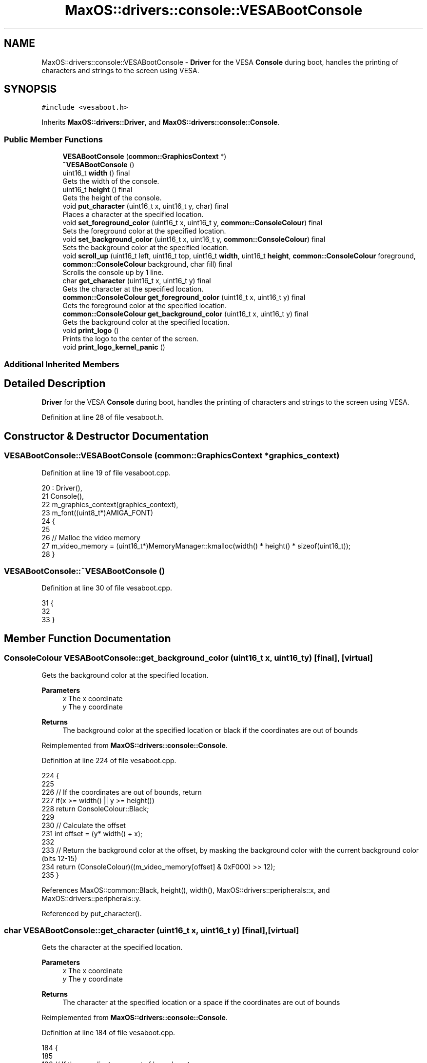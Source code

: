 .TH "MaxOS::drivers::console::VESABootConsole" 3 "Sat Mar 29 2025" "Version 0.1" "Max OS" \" -*- nroff -*-
.ad l
.nh
.SH NAME
MaxOS::drivers::console::VESABootConsole \- \fBDriver\fP for the VESA \fBConsole\fP during boot, handles the printing of characters and strings to the screen using VESA\&.  

.SH SYNOPSIS
.br
.PP
.PP
\fC#include <vesaboot\&.h>\fP
.PP
Inherits \fBMaxOS::drivers::Driver\fP, and \fBMaxOS::drivers::console::Console\fP\&.
.SS "Public Member Functions"

.in +1c
.ti -1c
.RI "\fBVESABootConsole\fP (\fBcommon::GraphicsContext\fP *)"
.br
.ti -1c
.RI "\fB~VESABootConsole\fP ()"
.br
.ti -1c
.RI "uint16_t \fBwidth\fP () final"
.br
.RI "Gets the width of the console\&. "
.ti -1c
.RI "uint16_t \fBheight\fP () final"
.br
.RI "Gets the height of the console\&. "
.ti -1c
.RI "void \fBput_character\fP (uint16_t x, uint16_t y, char) final"
.br
.RI "Places a character at the specified location\&. "
.ti -1c
.RI "void \fBset_foreground_color\fP (uint16_t x, uint16_t y, \fBcommon::ConsoleColour\fP) final"
.br
.RI "Sets the foreground color at the specified location\&. "
.ti -1c
.RI "void \fBset_background_color\fP (uint16_t x, uint16_t y, \fBcommon::ConsoleColour\fP) final"
.br
.RI "Sets the background color at the specified location\&. "
.ti -1c
.RI "void \fBscroll_up\fP (uint16_t left, uint16_t top, uint16_t \fBwidth\fP, uint16_t \fBheight\fP, \fBcommon::ConsoleColour\fP foreground, \fBcommon::ConsoleColour\fP background, char fill) final"
.br
.RI "Scrolls the console up by 1 line\&. "
.ti -1c
.RI "char \fBget_character\fP (uint16_t x, uint16_t y) final"
.br
.RI "Gets the character at the specified location\&. "
.ti -1c
.RI "\fBcommon::ConsoleColour\fP \fBget_foreground_color\fP (uint16_t x, uint16_t y) final"
.br
.RI "Gets the foreground color at the specified location\&. "
.ti -1c
.RI "\fBcommon::ConsoleColour\fP \fBget_background_color\fP (uint16_t x, uint16_t y) final"
.br
.RI "Gets the background color at the specified location\&. "
.ti -1c
.RI "void \fBprint_logo\fP ()"
.br
.RI "Prints the logo to the center of the screen\&. "
.ti -1c
.RI "void \fBprint_logo_kernel_panic\fP ()"
.br
.in -1c
.SS "Additional Inherited Members"
.SH "Detailed Description"
.PP 
\fBDriver\fP for the VESA \fBConsole\fP during boot, handles the printing of characters and strings to the screen using VESA\&. 
.PP
Definition at line 28 of file vesaboot\&.h\&.
.SH "Constructor & Destructor Documentation"
.PP 
.SS "VESABootConsole::VESABootConsole (\fBcommon::GraphicsContext\fP * graphics_context)"

.PP
Definition at line 19 of file vesaboot\&.cpp\&.
.PP
.nf
20 : Driver(),
21   Console(),
22   m_graphics_context(graphics_context),
23   m_font((uint8_t*)AMIGA_FONT)
24 {
25 
26     // Malloc the video memory
27     m_video_memory = (uint16_t*)MemoryManager::kmalloc(width() * height() * sizeof(uint16_t));
28 }
.fi
.SS "VESABootConsole::~VESABootConsole ()"

.PP
Definition at line 30 of file vesaboot\&.cpp\&.
.PP
.nf
31 {
32 
33 }
.fi
.SH "Member Function Documentation"
.PP 
.SS "\fBConsoleColour\fP VESABootConsole::get_background_color (uint16_t x, uint16_t y)\fC [final]\fP, \fC [virtual]\fP"

.PP
Gets the background color at the specified location\&. 
.PP
\fBParameters\fP
.RS 4
\fIx\fP The x coordinate 
.br
\fIy\fP The y coordinate
.RE
.PP
\fBReturns\fP
.RS 4
The background color at the specified location or black if the coordinates are out of bounds 
.RE
.PP

.PP
Reimplemented from \fBMaxOS::drivers::console::Console\fP\&.
.PP
Definition at line 224 of file vesaboot\&.cpp\&.
.PP
.nf
224                                                                           {
225 
226     // If the coordinates are out of bounds, return
227     if(x >= width() || y >= height())
228         return ConsoleColour::Black;
229 
230     // Calculate the offset
231     int offset = (y* width() + x);
232 
233     // Return the background color at the offset, by masking the background color with the current background color (bits 12-15)
234     return (ConsoleColour)((m_video_memory[offset] & 0xF000) >> 12);
235 }
.fi
.PP
References MaxOS::common::Black, height(), width(), MaxOS::drivers::peripherals::x, and MaxOS::drivers::peripherals::y\&.
.PP
Referenced by put_character()\&.
.SS "char VESABootConsole::get_character (uint16_t x, uint16_t y)\fC [final]\fP, \fC [virtual]\fP"

.PP
Gets the character at the specified location\&. 
.PP
\fBParameters\fP
.RS 4
\fIx\fP The x coordinate 
.br
\fIy\fP The y coordinate 
.RE
.PP
\fBReturns\fP
.RS 4
The character at the specified location or a space if the coordinates are out of bounds 
.RE
.PP

.PP
Reimplemented from \fBMaxOS::drivers::console::Console\fP\&.
.PP
Definition at line 184 of file vesaboot\&.cpp\&.
.PP
.nf
184                                                           {
185 
186     // If the coordinates are out of bounds, return
187     if(x >= width() || y >= height())
188         return ' ';
189 
190     // Calculate the offset
191     int offset = (y* width() + x);
192 
193     // Return the character at the offset, by masking the character with the current character (last 8 bits)
194     return (char)(m_video_memory[offset] & 0x00FF);
195 }
.fi
.PP
References height(), width(), MaxOS::drivers::peripherals::x, and MaxOS::drivers::peripherals::y\&.
.SS "\fBConsoleColour\fP VESABootConsole::get_foreground_color (uint16_t x, uint16_t y)\fC [final]\fP, \fC [virtual]\fP"

.PP
Gets the foreground color at the specified location\&. 
.PP
\fBParameters\fP
.RS 4
\fIx\fP The x coordinate 
.br
\fIy\fP The y coordinate 
.RE
.PP
\fBReturns\fP
.RS 4
The foreground color at the specified location or white if the coordinates are out of bounds 
.RE
.PP

.PP
Reimplemented from \fBMaxOS::drivers::console::Console\fP\&.
.PP
Definition at line 204 of file vesaboot\&.cpp\&.
.PP
.nf
204                                                                           {
205 
206     // If the coordinates are out of bounds, return
207     if(x >= width() || y >= height())
208         return ConsoleColour::White;
209 
210     // Calculate the offset
211     int offset = (y* width() + x);
212 
213     // Return the foreground color at the offset, by masking the foreground color with the current foreground color (bits 8-11)
214     return (ConsoleColour)((m_video_memory[offset] & 0x0F00) >> 8);
215 }
.fi
.PP
References height(), MaxOS::common::White, width(), MaxOS::drivers::peripherals::x, and MaxOS::drivers::peripherals::y\&.
.PP
Referenced by put_character()\&.
.SS "uint16_t VESABootConsole::height ()\fC [final]\fP, \fC [virtual]\fP"

.PP
Gets the height of the console\&. 
.PP
\fBReturns\fP
.RS 4
The height of the console in characters 
.RE
.PP

.PP
Reimplemented from \fBMaxOS::drivers::console::Console\fP\&.
.PP
Definition at line 50 of file vesaboot\&.cpp\&.
.PP
.nf
51 {
52     return m_graphics_context->get_height() / CHAR_HEIGHT;      // 8 pixels per character
53 }
.fi
.PP
References CHAR_HEIGHT, and MaxOS::common::GraphicsContext::get_height()\&.
.PP
Referenced by get_background_color(), get_character(), get_foreground_color(), kernelMain(), put_character(), scroll_up(), set_background_color(), and set_foreground_color()\&.
.SS "void VESABootConsole::print_logo ()"

.PP
Prints the logo to the center of the screen\&. 
.PP
Definition at line 240 of file vesaboot\&.cpp\&.
.PP
.nf
240                                  {
241 
242       // Load the logo
243       const char* logo = header_data;
244 
245       // Find the center of the screen
246       uint32_t center_x = m_graphics_context->get_width()/2;
247       uint32_t center_y = m_graphics_context->get_height()/2 + 20;
248 
249       // Draw the logo
250       for (uint32_t logoY = 0; logoY < logo_height; ++logoY) {
251         for (uint32_t logoX = 0; logoX < logo_width; ++logoX) {
252 
253           // Store the pixel in the logo
254           uint8_t pixel[3] = {0};
255 
256           // Get the pixel from the logo
257           LOGO_HEADER_PIXEL(logo, pixel);
258 
259           // Draw the pixel
260           m_graphics_context->put_pixel(center_x - logo_width / 2 + logoX,
261                                         center_y - logo_height / 2 + logoY,
262                                     common::Colour(pixel[0], pixel[1], pixel[2]));
263         }
264       }
265 }
.fi
.PP
Referenced by kernelMain()\&.
.SS "void VESABootConsole::print_logo_kernel_panic ()"

.PP
Definition at line 327 of file vesaboot\&.cpp\&.
.PP
.nf
327                                               {
328 
329   // Load the logo
330   const char* logo = header_data_kp;
331 
332   // Find the bottom right of the screen
333   uint32_t right_x = m_graphics_context->get_width() - kp_width - 10;
334   uint32_t bottom_y = m_graphics_context->get_height() - kp_height - 10;
335 
336   // Draw the logo
337   for (uint32_t logoY = 0; logoY < kp_height; ++logoY) {
338     for (uint32_t logoX = 0; logoX < kp_width; ++logoX) {
339 
340       // Store the pixel in the logo
341       uint8_t pixel[3] = {0};
342 
343       // Get the pixel from the logo
344       LOGO_HEADER_PIXEL(logo, pixel);
345 
346       // Draw the pixel
347       m_graphics_context->put_pixel(right_x + logoX, bottom_y + logoY, common::Colour(pixel[0], pixel[1], pixel[2]));
348     }
349   }
350 
351 }
.fi
.PP
Referenced by put_character()\&.
.SS "void VESABootConsole::put_character (uint16_t x, uint16_t y, char c)\fC [final]\fP, \fC [virtual]\fP"

.PP
Places a character at the specified location\&. 
.PP
\fBParameters\fP
.RS 4
\fIx\fP The x coordinate 
.br
\fIy\fP The y coordinate 
.br
\fIc\fP The character to place 
.RE
.PP

.PP
Reimplemented from \fBMaxOS::drivers::console::Console\fP\&.
.PP
Definition at line 61 of file vesaboot\&.cpp\&.
.PP
.nf
61                                                                   {
62 
63     // If the escaped code is \l and we are panicking, print the kernel panic logo
64     if (c == '\067' && CPU::is_panicking) {
65       print_logo_kernel_panic();
66       return;
67     }
68 
69     // Parse any ansi codes
70     if (c == '\033') {
71 
72       // Store the character
73       ansi_code_length = 0;
74       ansi_code[ansi_code_length++] = c;
75 
76       // Do not draw the escape character
77       return;
78 
79     } else if (ansi_code_length < 8) {
80 
81       // Add the character to the ANSI code
82       ansi_code[ansi_code_length++] = c;
83 
84       // If the ANSI code is complete
85       if (c == 'm') {
86         ansi_code[ansi_code_length] = '\0';
87         ansi_code_length = -1;
88 
89         if(strcmp("\033[0m", ansi_code)) {
90           m_foreground_color = ConsoleColour::Unititialised;
91           m_background_color = ConsoleColour::Unititialised;
92           return;
93         }
94 
95         // Get the colour from the ANSI code
96         Colour* colour = new Colour(ansi_code);
97 
98         // Set the colour
99         bool foreground = ansi_code[4] == '3';
100         if (foreground)
101           m_foreground_color = colour->to_console_colour();
102         else
103           m_background_color = colour->to_console_colour();
104 
105         // Delete the colour
106         delete colour;
107 
108       }
109 
110       // Do not draw the escape character
111       return;
112     }
113 
114     // If the coordinates are out of bounds, return
115     if(x >= width() || y >= height())
116         return;
117 
118     // Calculate the offset
119     int offset = (y* width() + x);
120 
121     // Set the character at the offset, by masking the character with the current character (last 8 bits)
122     m_video_memory[offset] = (m_video_memory[offset] & 0xFF00) | (uint16_t)c;
123 
124     // Convert the char into a string
125     char s[] = " ";
126     s[0] = c;
127 
128     Colour foreground = m_foreground_color == ConsoleColour::Unititialised ? get_foreground_color(x, y) : Colour(m_foreground_color);
129     Colour background = m_background_color == ConsoleColour::Unititialised ? get_background_color(x, y) : Colour(m_background_color);
130 
131     // Use the m_font to draw the character
132     m_font\&.draw_text(x * 8, y * CHAR_HEIGHT, foreground, background, m_graphics_context, s);
133 
134 }
.fi
.PP
References MaxOS::drivers::peripherals::c, CHAR_HEIGHT, MaxOS::gui::Font::draw_text(), get_background_color(), get_foreground_color(), height(), print_logo_kernel_panic(), MaxOS::drivers::peripherals::s, strcmp(), MaxOS::common::Colour::to_console_colour(), MaxOS::common::Unititialised, width(), MaxOS::drivers::peripherals::x, and MaxOS::drivers::peripherals::y\&.
.SS "void VESABootConsole::scroll_up (uint16_t left, uint16_t top, uint16_t width, uint16_t height, \fBcommon::ConsoleColour\fP foreground, \fBcommon::ConsoleColour\fP background, char fill)\fC [final]\fP, \fC [virtual]\fP"

.PP
Scrolls the console up by 1 line\&. 
.PP
Reimplemented from \fBMaxOS::drivers::console::Console\fP\&.
.PP
Definition at line 271 of file vesaboot\&.cpp\&.
.PP
.nf
274                                                                            {
275 
276 
277   // Get the frambuffer info
278   uint64_t* framebuffer_address = (uint64_t*)m_graphics_context->get_framebuffer_address();
279   uint64_t  framebuffer_width   = m_graphics_context->get_width();
280   uint64_t  framebuffer_height  = m_graphics_context->get_height();
281   uint64_t  framebuffer_bpp     = m_graphics_context->get_color_depth();
282   uint64_t  framebuffer_pitch   = framebuffer_width * (framebuffer_bpp / 8);
283   uint64_t  framebuffer_size    = framebuffer_height * framebuffer_pitch;
284 
285 
286   // Location of 1 pixel m_pitch * (y) + m_bpp * (x) / 8
287 //  _kprintf("Framebuffer: bpp=%d, pitch=%d, size=%d\n", framebuffer_bpp, framebuffer_pitch, framebuffer_size);
288 
289   // Calculate the number of pixels per line
290   uint64_t amount_to_scroll = (CHAR_HEIGHT * framebuffer_pitch) / 8;
291   uint64_t amount_to_copy =  framebuffer_size - (8 * amount_to_scroll);
292 
293 
294   // Move the entire framebuffer up by 1 line
295   memmove((void*)framebuffer_address, (void*)(framebuffer_address +  amount_to_scroll), amount_to_copy);
296 
297   // Decide the colour of the pixel
298   ConsoleColour to_set_foreground = CPU::is_panicking ? ConsoleColour::White : foreground;
299   ConsoleColour to_set_background = CPU::is_panicking ? ConsoleColour::Red : background;
300   Colour fill_colour = Colour(to_set_background);
301 
302   // Clear the last line (set all pixels to the fill character)
303   uint16_t     y = top + height - 1;
304   for(uint16_t x = left; x < left+width; x++) {
305 
306     // Set the pixel
307     set_foreground_color(x, y, to_set_foreground);
308     set_background_color(x, y, to_set_background);
309   }
310 
311   // Get that start and num elements
312   uint8_t* start = (uint8_t*)(framebuffer_address + (CHAR_HEIGHT * (this->height() - 1) * framebuffer_pitch) / 8);
313   size_t num_elements = (8 * amount_to_scroll) / sizeof(uint32_t);
314 
315   // Cast the start pointer to a uint32_t pointer\&.
316   uint32_t* dest = (uint32_t*)(start);
317 
318   // Fill the range with the color
319   uint32_t fill_value = m_graphics_context ->colour_to_int(to_set_background);
320   for (size_t i = 0; i < num_elements; ++i) {
321     dest[i] = fill_value; // Use your desired 32-bit value\&.
322   }
323 
324 }
.fi
.PP
References CHAR_HEIGHT, MaxOS::common::GraphicsContext::colour_to_int(), MaxOS::common::GraphicsContext::get_color_depth(), MaxOS::common::GraphicsContext::get_framebuffer_address(), MaxOS::common::GraphicsContext::get_height(), MaxOS::common::GraphicsContext::get_width(), height(), MaxOS::drivers::peripherals::i, memmove(), MaxOS::common::Red, set_background_color(), set_foreground_color(), MaxOS::common::White, width(), MaxOS::drivers::peripherals::x, and MaxOS::drivers::peripherals::y\&.
.SS "void VESABootConsole::set_background_color (uint16_t x, uint16_t y, \fBcommon::ConsoleColour\fP background)\fC [final]\fP, \fC [virtual]\fP"

.PP
Sets the background color at the specified location\&. 
.PP
\fBParameters\fP
.RS 4
\fIx\fP The x coordinate 
.br
\fIy\fP The y coordinate 
.br
\fIbackground\fP The background color 
.RE
.PP

.PP
Reimplemented from \fBMaxOS::drivers::console::Console\fP\&.
.PP
Definition at line 163 of file vesaboot\&.cpp\&.
.PP
.nf
163                                                                                            {
164 
165     // If the coordinates are out of bounds, return
166     if(x >= width() || y >= height())
167         return;
168 
169     // Calculate the offset
170     int offset = (y* width() + x);
171 
172     // Set the background color at the offset, by masking the background color with the current background color (bits 12-15)
173     m_video_memory[offset] = (m_video_memory[offset] & 0x0FFF) | ((uint16_t)background << 12);
174 
175 }
.fi
.PP
References height(), width(), MaxOS::drivers::peripherals::x, and MaxOS::drivers::peripherals::y\&.
.PP
Referenced by scroll_up()\&.
.SS "void VESABootConsole::set_foreground_color (uint16_t x, uint16_t y, \fBcommon::ConsoleColour\fP foreground)\fC [final]\fP, \fC [virtual]\fP"

.PP
Sets the foreground color at the specified location\&. 
.PP
\fBParameters\fP
.RS 4
\fIx\fP The x coordinate 
.br
\fIy\fP The y coordinate 
.br
\fIforeground\fP The foreground color 
.RE
.PP

.PP
Reimplemented from \fBMaxOS::drivers::console::Console\fP\&.
.PP
Definition at line 143 of file vesaboot\&.cpp\&.
.PP
.nf
143                                                                                            {
144 
145     // If the coordinates are out of bounds, return
146     if(x >= width() || y >= height())
147         return;
148 
149     // Calculate the offset
150     int offset = (y* width() + x);
151 
152     // Set the foreground color at the offset, by masking the foreground color with the current foreground color (bits 8-11)
153     m_video_memory[offset] = (m_video_memory[offset] & 0xF0FF) | ((uint16_t)foreground << 8);
154 }
.fi
.PP
References height(), width(), MaxOS::drivers::peripherals::x, and MaxOS::drivers::peripherals::y\&.
.PP
Referenced by scroll_up()\&.
.SS "uint16_t VESABootConsole::width ()\fC [final]\fP, \fC [virtual]\fP"

.PP
Gets the width of the console\&. 
.PP
\fBReturns\fP
.RS 4
The width of the console in characters 
.RE
.PP

.PP
Reimplemented from \fBMaxOS::drivers::console::Console\fP\&.
.PP
Definition at line 40 of file vesaboot\&.cpp\&.
.PP
.nf
41 {
42     return m_graphics_context->get_width() / 8;       // 8 pixels per character
43 }
.fi
.PP
References MaxOS::common::GraphicsContext::get_width()\&.
.PP
Referenced by get_background_color(), get_character(), get_foreground_color(), kernelMain(), put_character(), scroll_up(), set_background_color(), and set_foreground_color()\&.

.SH "Author"
.PP 
Generated automatically by Doxygen for Max OS from the source code\&.
